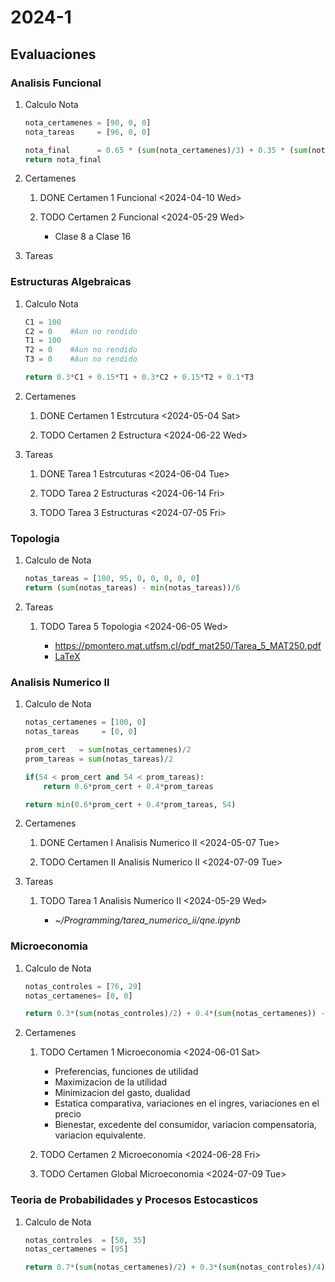 #+TITLE Agenda

* 2024-1
** Evaluaciones
*** Analisis Funcional
**** Calculo Nota
#+BEGIN_SRC python
nota_certamenes = [90, 0, 0]
nota_tareas     = [96, 0, 0]

nota_final      = 0.65 * (sum(nota_certamenes)/3) + 0.35 * (sum(nota_tareas)/3)
return nota_final
#+END_SRC

#+RESULTS: : 30.7

**** Certamenes
***** DONE Certamen 1 Funcional <2024-04-10 Wed>
***** TODO Certamen 2 Funcional <2024-05-29 Wed>
- Clase 8 a Clase 16
**** Tareas
*** Estructuras Algebraicas
**** Calculo Nota
#+BEGIN_SRC python
C1 = 100
C2 = 0    #Aun no rendido
T1 = 100
T2 = 0    #Aun no rendido
T3 = 0    #Aun no rendido

return 0.3*C1 + 0.15*T1 + 0.3*C2 + 0.15*T2 + 0.1*T3
#+END_SRC

#+RESULTS:
: 45.0

**** Certamenes
***** DONE Certamen 1 Estrcutura <2024-05-04 Sat>
***** TODO Certamen 2 Estructura <2024-06-22 Wed>
**** Tareas
***** DONE Tarea 1 Estrcuturas <2024-06-04 Tue>
***** TODO Tarea 2 Estructuras <2024-06-14 Fri>
***** TODO Tarea 3 Estructuras <2024-07-05 Fri>
*** Topologia
**** Calculo de Nota
#+BEGIN_SRC python
notas_tareas = [100, 95, 0, 0, 0, 0, 0]
return (sum(notas_tareas) - min(notas_tareas))/6
#+END_SRC

#+RESULTS:
: 32.5

**** Tareas
***** TODO Tarea 5 Topologia <2024-06-05 Wed>
- [[https://pmontero.mat.utfsm.cl/pdf_mat250/Tarea_5_MAT250.pdf]]
- [[https://es.overleaf.com/project/66491117edc9ccfed5b06e06][LaTeX]]
*** Analisis Numerico II
**** Calculo de Nota
#+BEGIN_SRC python
notas_certamenes = [100, 0]
notas_tareas     = [0, 0]

prom_cert   = sum(notas_certamenes)/2
prom_tareas = sum(notas_tareas)/2

if(54 < prom_cert and 54 < prom_tareas):
    return 0.6*prom_cert + 0.4*prom_tareas

return min(0.6*prom_cert + 0.4*prom_tareas, 54)
#+END_SRC

#+RESULTS:
: 30.0

**** Certamenes
***** DONE Certamen I Analisis Numerico II <2024-05-07 Tue>
***** TODO Certamen II Analisis Numerico II <2024-07-09 Tue>
**** Tareas
***** TODO Tarea 1 Analisis Numerico II <2024-05-29 Wed>
- [[~/Programming/tarea_numerico_ii/qne.ipynb]]
*** Microeconomia
**** Calculo de Nota
#+BEGIN_SRC python
notas_controles = [76, 29]
notas_certamenes= [0, 0]

return 0.3*(sum(notas_controles)/2) + 0.4*(sum(notas_certamenes)) - 0.1*min(notas_certamenes)
#+END_SRC

#+RESULTS:
: 15.75

**** Certamenes
***** TODO Certamen 1 Microeconomia <2024-06-01 Sat>
- Preferencias, funciones de utilidad
- Maximizacion de la utilidad
- Minimizacion del gasto, dualidad
- Estatica comparativa, variaciones en el ingres, variaciones en el precio
- Bienestar, excedente del consumidor, variacion compensatoria, variacion equivalente.

***** TODO Certamen 2 Microeconomia <2024-06-28 Fri>
***** TODO Certamen Global Microeconomia <2024-07-09 Tue>
*** Teoria de Probabilidades y Procesos Estocasticos
**** Calculo de Nota
#+BEGIN_SRC python
notas_controles  = [50, 35]
notas_certamenes = [95]

return 0.7*(sum(notas_certamenes)/2) + 0.3*(sum(notas_controles)/4)
#+END_SRC

#+RESULTS:
: 39.625
